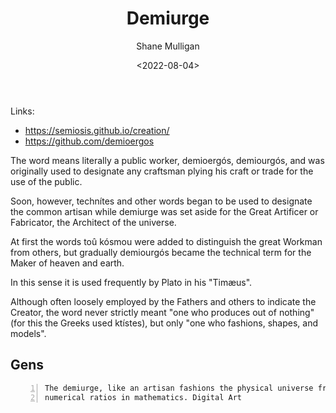 #+HUGO_BASE_DIR: /home/shane/var/smulliga/source/git/frottage/frottage-hugo
#+HUGO_SECTION: ./portfolio

#+TITLE: Demiurge
#+DATE: <2022-08-04>
#+AUTHOR: Shane Mulligan
#+KEYWORDS: dalle
# #+hugo_custom_front_matter: :image "img/portfolio/corrupted-multiverse.jpg"
#+hugo_custom_front_matter: :image "https://github.com/frottage/dall-e-2-generations/raw/master/demiurge/DALL·E 2022-08-01 18.48.56 - The demiurge, like an artisan fashions the physical universe from harmonia, the numerical ratios in mathematics. Digital Art.jpg"
#+hugo_custom_front_matter: :weight 10 

Links:
- https://semiosis.github.io/creation/
- https://github.com/demioergos

The word means literally a public worker,
demioergós, demiourgós, and was originally
used to designate any craftsman plying his
craft or trade for the use of the public.

Soon, however, technítes and other words began
to be used to designate the common artisan
while demiurge was set aside for the Great
Artificer or Fabricator, the Architect of the
universe.

At first the words toû kósmou were added to
distinguish the great Workman from others, but
gradually demiourgós became the technical term
for the Maker of heaven and earth.

In this sense it is used frequently by Plato
in his "Timæus".

Although often loosely employed by the Fathers
and others to indicate the Creator, the word
never strictly meant "one who produces out of
nothing" (for this the Greeks used ktístes),
but only "one who fashions, shapes, and
models".

** Gens

#+BEGIN_SRC text -n :async :results verbatim code
  The demiurge, like an artisan fashions the physical universe from harmonia, the
  numerical ratios in mathematics. Digital Art
#+END_SRC

[[https://github.com/frottage/dall-e-2-generations/raw/master/demiurge/DALL·E 2022-08-01 18.48.56 - The demiurge, like an artisan fashions the physical universe from harmonia, the numerical ratios in mathematics. Digital Art.jpg]]
[[https://github.com/frottage/dall-e-2-generations/raw/master/demiurge/DALL·E 2022-08-01 18.49.02 - The demiurge, like an artisan fashions the physical universe from harmonia, the numerical ratios in mathematics. Digital Art.jpg]]
[[https://github.com/frottage/dall-e-2-generations/raw/master/demiurge/DALL·E 2022-08-01 18.49.07 - The demiurge, like an artisan fashions the physical universe from harmonia, the numerical ratios in mathematics. Digital Art.jpg]]
[[https://github.com/frottage/dall-e-2-generations/raw/master/demiurge/DALL·E 2022-08-01 18.50.03 - The demiurge, like an artisan fashions the physical universe from harmonia, the numerical ratios in mathematics. Digital Art.jpg]]
[[https://github.com/frottage/dall-e-2-generations/raw/master/demiurge/DALL·E 2022-08-01 18.50.08 - The demiurge, like an artisan fashions the physical universe from harmonia, the numerical ratios in mathematics. Digital Art.jpg]]
[[https://github.com/frottage/dall-e-2-generations/raw/master/demiurge/DALL·E 2022-08-01 18.50.27 - The demiurge, like an artisan fashions the physical universe from harmonia, the numerical ratios in mathematics. Digital Art.jpg]]
[[https://github.com/frottage/dall-e-2-generations/raw/master/demiurge/DALL·E 2022-08-01 18.50.32 - The demiurge, like an artisan fashions the physical universe from harmonia, the numerical ratios in mathematics. Digital Art.jpg]]
[[https://github.com/frottage/dall-e-2-generations/raw/master/demiurge/DALL·E 2022-08-01 18.50.36 - The demiurge, like an artisan fashions the physical universe from harmonia, the numerical ratios in mathematics. Digital Art.jpg]]
[[https://github.com/frottage/dall-e-2-generations/raw/master/demiurge/DALL·E 2022-08-01 18.51.12 - The demiurge, like an artisan fashions the physical universe from harmonia, the numerical ratios in mathematics. Digital Art.jpg]]
[[https://github.com/frottage/dall-e-2-generations/raw/master/demiurge/DALL·E 2022-08-01 18.51.39 - The demiurge, like an artisan fashions the physical universe from harmonia, the numerical ratios in mathematics. Digital Art.jpg]]
[[https://github.com/frottage/dall-e-2-generations/raw/master/demiurge/DALL·E 2022-08-01 18.52.04 - The demiurge, like an artisan fashions the physical universe from harmonia, the numerical ratios in mathematics. Digital Art.jpg]]
